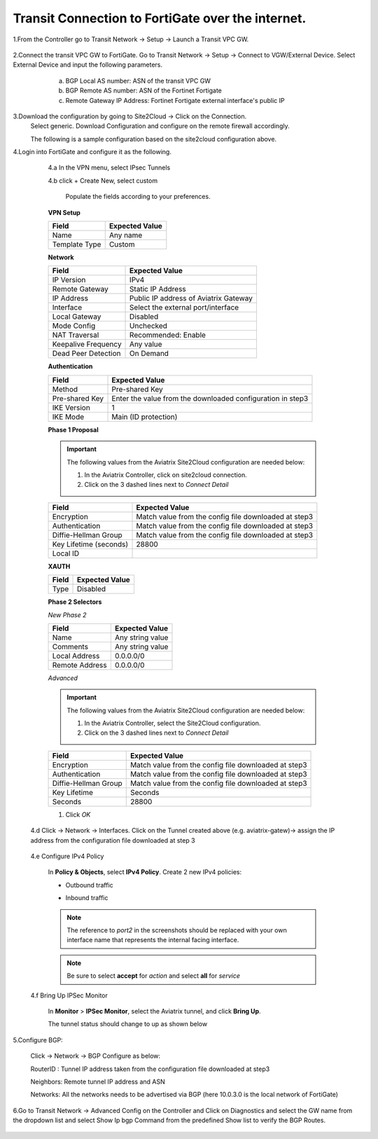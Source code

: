 =========================================================
Transit Connection to FortiGate over the internet.
=========================================================
1.From the Controller go to Transit Network -> Setup -> Launch a Transit VPC GW.

   |image1|

2.Connect the transit VPC GW to FortiGate. Go to Transit Network -> Setup -> Connect to VGW/External Device. Select External Device and input the following parameters.
      a. BGP Local AS number: ASN of the transit VPC GW
      b. BGP Remote AS number: ASN of the Fortinet Fortigate
      c. Remote Gateway IP Address: Fortinet Fortigate external interface's public IP
   |image2|

3.Download the configuration by going to Site2Cloud -> Click on the Connection.
   Select generic. Download Configuration and configure on the remote firewall accordingly.

   |image3|

   The following is a sample configuration based on the site2cloud configuration above.
   |image4|

4.Login into FortiGate and configure it as the following.

   4.a In the VPN menu, select IPsec Tunnels

   4.b click + Create New, select custom

    Populate the fields according to your preferences.
   **VPN Setup**

   +-------------------------------+------------------------------------------+
   | Field                         | Expected Value                           |
   +===============================+==========================================+
   | Name                          | Any name                                 |
   +-------------------------------+------------------------------------------+
   | Template Type                 | Custom                                   |
   +-------------------------------+------------------------------------------+
   
   |image5|

   **Network**

   +-------------------------------+------------------------------------------+
   | Field                         | Expected Value                           |
   +===============================+==========================================+
   | IP Version                    | IPv4                                     |
   +-------------------------------+------------------------------------------+
   | Remote Gateway                | Static IP Address                        |
   +-------------------------------+------------------------------------------+
   | IP Address                    | Public IP address of Aviatrix Gateway    |
   +-------------------------------+------------------------------------------+
   | Interface                     | Select the external port/interface       |
   +-------------------------------+------------------------------------------+
   | Local Gateway                 | Disabled                                 |
   +-------------------------------+------------------------------------------+
   | Mode Config                   | Unchecked                                |
   +-------------------------------+------------------------------------------+
   | NAT Traversal                 | Recommended: Enable                      |
   +-------------------------------+------------------------------------------+
   | Keepalive Frequency           | Any value                                |
   +-------------------------------+------------------------------------------+
   | Dead Peer Detection           | On Demand                                |
   +-------------------------------+------------------------------------------+
   
   |image6|
   
   **Authentication**

   +-------------------------------+------------------------------------------+
   | Field                         | Expected Value                           |
   +===============================+==========================================+
   | Method                        | Pre-shared Key                           |
   +-------------------------------+------------------------------------------+
   | Pre-shared Key                | Enter the value from the downloaded      |
   |                               | configuration in step3                   |
   +-------------------------------+------------------------------------------+
   | IKE Version                   | 1                                        |
   +-------------------------------+------------------------------------------+
   | IKE Mode                      | Main (ID protection)                     |
   +-------------------------------+------------------------------------------+

   |image7|
   
   **Phase 1 Proposal**

   .. important::
      The following values from the Aviatrix Site2Cloud configuration are needed below:

      #. In the Aviatrix Controller, click on site2cloud connection.
      #. Click on the 3 dashed lines next to `Connect Detail`

      |image8|

   +-------------------------------+------------------------------------------+
   | Field                         | Expected Value                           |
   +===============================+==========================================+
   | Encryption                    | Match value from the config file         |
   |                               | downloaded at step3                      |
   +-------------------------------+------------------------------------------+
   | Authentication                | Match value from the config file         |
   |                               | downloaded at step3                      |
   +-------------------------------+------------------------------------------+
   | Diffie-Hellman Group          | Match value from the config file         |
   |                               | downloaded at step3                      |
   +-------------------------------+------------------------------------------+
   | Key Lifetime (seconds)        | 28800                                    |
   +-------------------------------+------------------------------------------+
   | Local ID                      |                                          |
   +-------------------------------+------------------------------------------+

   |image9|
   
   **XAUTH**

   +-------------------------------+------------------------------------------+
   | Field                         | Expected Value                           |
   +===============================+==========================================+
   | Type                          | Disabled                                 |
   +-------------------------------+------------------------------------------+

   |image10|

   **Phase 2 Selectors**

   *New Phase 2*

   +-------------------------------+------------------------------------------+
   | Field                         | Expected Value                           |
   +===============================+==========================================+
   | Name                          | Any string value                         |
   +-------------------------------+------------------------------------------+
   | Comments                      | Any string value                         |
   +-------------------------------+------------------------------------------+
   | Local Address                 | 0.0.0.0/0                                |
   +-------------------------------+------------------------------------------+
   | Remote Address                | 0.0.0.0/0                                |
   +-------------------------------+------------------------------------------+



   |image11|

   *Advanced*

   .. important::
      The following values from the Aviatrix Site2Cloud configuration are needed below:

      #. In the Aviatrix Controller, select the Site2Cloud configuration.
      #. Click on the 3 dashed lines  next to `Connect Detail`

      |image12|

   +-------------------------------+------------------------------------------+
   | Field                         | Expected Value                           |
   +===============================+==========================================+
   | Encryption                    | Match value from the config file         |
   |                               | downloaded at step3                      |
   +-------------------------------+------------------------------------------+
   | Authentication                | Match value from the config file         |
   |                               | downloaded at step3                      |
   +-------------------------------+------------------------------------------+
   | Diffie-Hellman Group          | Match value from the config file         |
   |                               | downloaded at step3                      |
   +-------------------------------+------------------------------------------+
   | Key Lifetime                  | Seconds                                  |
   +-------------------------------+------------------------------------------+
   | Seconds                       | 28800                                    |
   +-------------------------------+------------------------------------------+

   |image13|



   #. Click `OK`

  4.d Click -> Network -> Interfaces. Click on the Tunnel created above (e.g. aviatrix-gatew)-> assign the IP address from the configuration file downloaded at step 3
      
      |image14|

  4.e Configure IPv4 Policy

    In **Policy & Objects**, select **IPv4 Policy**.
    Create 2 new IPv4 policies:

    * Outbound traffic

      |image15|


    * Inbound traffic

      |image16|

    .. note::
       The reference to `port2` in the screenshots should be replaced with your own interface name that represents the internal facing interface.

    .. note::

       Be sure to select **accept** for `action` and select **all** for `service`

  4.f  Bring Up IPSec Monitor


     In **Monitor** > **IPSec Monitor**, select the Aviatrix tunnel, and click **Bring Up**.
     
     The tunnel status should change to up as shown below
     
     |image18|


5.Configure BGP:

    Click -> Network -> BGP
    Configure as below:
    
    RouterID : Tunnel IP address taken from the configuration file downloaded at step3
    
    Neighbors: Remote tunnel IP address and ASN
    
    Networks: All the networks needs to be advertised via BGP (here 10.0.3.0 is the local network of FortiGate)
 
    |image21|


6.Go to Transit Network -> Advanced Config on the Controller and Click on Diagnostics and select the GW name from the dropdown list and select Show Ip bgp Command from the predefined Show list to verify the BGP Routes.


 |image19|

 |image20|


.. |image1| image:: ./Transit_ExternalDevice_FortiGate/1.png
    :width: 7.00000 in
    :height: 5.00000 in
.. |image2| image:: ./Transit_ExternalDevice_FortiGate/2.png
    :width: 7.00000 in
    :height: 5.00000 in
.. |image3| image:: ./Transit_ExternalDevice_FortiGate/3.png
    :width: 7.00000 in
    :height: 5.00000 in
.. |image4| image:: ./Transit_ExternalDevice_FortiGate/4.png
    :width: 7.00000 in
    :height: 5.00000 in
.. |image5| image:: ./Transit_ExternalDevice_FortiGate/5.png
    :width: 5.55625in
    :height: 3.26548in
.. |image6| image:: ./Transit_ExternalDevice_FortiGate/6.png
    :width: 5.55625in
    :height: 3.26548in
.. |image7| image:: ./Transit_ExternalDevice_FortiGate/7.png
    :width: 5.55625in
    :height: 3.26548in
.. |image8| image:: ./Transit_ExternalDevice_FortiGate/8.png
    :width: 5.55625in
    :height: 3.26548in
.. |image9| image:: ./Transit_ExternalDevice_FortiGate/9.png
    :width: 5.55625in
    :height: 3.26548in
.. |image10| image:: ./Transit_ExternalDevice_FortiGate/10.png
    :width: 100%
.. |image11| image:: ./Transit_ExternalDevice_FortiGate/11.png
    :width: 5.55625in
    :height: 3.26548in
.. |image12| image:: ./Transit_ExternalDevice_FortiGate/12.png
    :width: 7.00000 in
    :height: 5.00000 in
.. |image13| image:: ./Transit_ExternalDevice_FortiGate/13.png
    :width: 7.00000 in
    :height: 5.00000 in
.. |image14| image:: ./Transit_ExternalDevice_FortiGate/14.png
    :width: 7.00000 in
    :height: 5.00000 in
.. |image15| image:: ./Transit_ExternalDevice_FortiGate/15.png
    :width: 100%
.. |image16| image:: ./Transit_ExternalDevice_FortiGate/16.png
    :width: 100%
.. |image18| image:: ./Transit_ExternalDevice_FortiGate/18.png
    :width: 7.00000 in
    :height: 5.00000 in
.. |image19| image:: ./Transit_ExternalDevice_FortiGate/19.png
    :width: 7.00000 in
    :height: 5.00000 in
.. |image20| image:: ./Transit_ExternalDevice_FortiGate/20.png
    :width: 7.00000 in
    :height: 5.00000 in
.. |image21| image:: ./Transit_ExternalDevice_FortiGate/bgp.png
    :width: 100%








